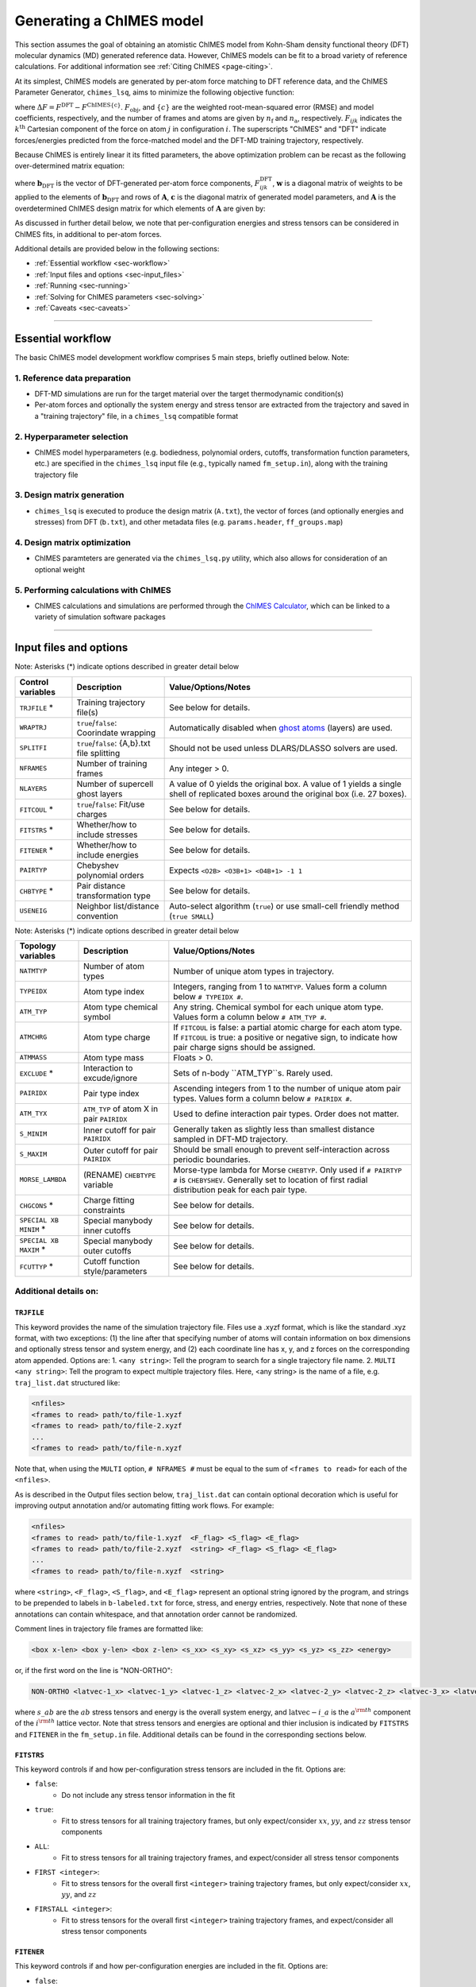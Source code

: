 .. _page-running:

Generating a ChIMES model
========================================================

This section assumes the goal of obtaining an atomistic ChIMES model from Kohn-Sham density functional theory (DFT) molecular dynamics (MD) generated reference data. However, ChIMES models can be fit to a broad variety of reference calculations. For additional information see :ref:`Citing ChIMES <page-citing>`.


At its simplest, ChIMES models are generated by per-atom force matching to DFT reference data, and the ChIMES Parameter Generator, ``chimes_lsq``, aims to minimize the following objective function:

.. math::
   :nowrap:

   \begin{equation}
   
   F_{\mathrm{obj}} = \frac{1}{n_\mathrm{f}3n_{\mathrm{a}}}
   \sum^{n_\mathrm{f}}_{i=1}
   \left[ \sum^{n_\mathrm{a}}_{j=1}  \sum^{3}_{k=1} w^2_{\mathrm{F}_{ijk}}(\Delta F_{ijk})^2  \right],

   \end{equation}

where :math:`\Delta F = F^{\mathrm{DFT}} - F^{\mathrm{ChIMES\{c\}}}`. :math:`F_{\mathrm{obj}}`, and :math:`\{c\}` are the weighted root-mean-squared error (RMSE) and model coefficients, respectively, and the number of frames and atoms are given by :math:`n_\mathrm{f}` and :math:`n_\mathrm{a}`, respectively. :math:`F_{ijk}` indicates the :math:`k^{\mathrm{th}}` Cartesian component of the force on atom :math:`j` in configuration :math:`i`. The superscripts "ChIMES" and "DFT" indicate forces/energies predicted from the force-matched model and the DFT-MD training trajectory, respectively. 

Because ChIMES is entirely linear it its fitted parameters, the above optimization problem can be recast as the following over-determined matrix equation:

.. math::
   :nowrap:

   \begin{equation}
   
      \mathrm{\mathbf{wAc}} = \mathrm{\mathbf{wb}_{DFT}},
   
   \end{equation}

where :math:`\mathrm{\mathbf{b}_{DFT}}` is the vector of DFT-generated per-atom force components, :math:`F^{\mathrm{DFT}}_{ijk}`, :math:`\mathrm{\mathbf{w}}` is a diagonal matrix of weights to be applied to the elements of :math:`\mathrm{\mathbf{b}_{DFT}}` and rows of :math:`\mathrm{\mathbf{A}}`, :math:`\mathrm{\mathbf{c}}` is the diagonal matrix of generated model parameters, and :math:`\mathrm{\mathbf{A}}` is the overdetermined ChIMES design matrix for which elements of :math:`\mathrm{\mathbf{A}}` are given by:


.. math::
   :nowrap:

   \begin{equation}
   
      M _{a,b} = \frac{\partial X _{a,\mathrm{ChIMES} \{c\}}}{\partial c_{b}}
   
   \end{equation} 
   
 
As discussed in further detail below, we note that per-configuration energies and stress tensors can be considered in ChIMES fits, in additional to per-atom forces.
 
   
Additional details are provided below in the following sections:

* :ref:`Essential workflow            <sec-workflow>`
* :ref:`Input files and options       <sec-input_files>`
* :ref:`Running                       <sec-running>`
* :ref:`Solving for ChIMES parameters <sec-solving>`
* :ref:`Caveats                       <sec-caveats>`

---------------

.. _sec-workflow:

Essential workflow
----------------------

The basic ChIMES model development workflow comprises 5 main steps, briefly outlined below. Note: 


1. Reference data preparation
^^^^^^^^^^^^^^^^^^^^^^^^^^^^^^^ 

* DFT-MD simulations are run for the target material over the target thermodynamic condition(s)

* Per-atom forces and optionally the system energy and stress tensor are extracted from the trajectory and saved in a "training trajectory" file, in a ``chimes_lsq`` compatible format
 
2. Hyperparameter selection
^^^^^^^^^^^^^^^^^^^^^^^^^^^^^^^  

*  ChIMES model hyperparameters (e.g. bodiedness, polynomial orders, cutoffs, transformation function parameters, etc.) are specified in the ``chimes_lsq`` input file (e.g., typically named ``fm_setup.in``), along with the training trajectory file


3. Design matrix generation
^^^^^^^^^^^^^^^^^^^^^^^^^^^^^^^  

* ``chimes_lsq`` is executed to produce the design matrix (``A.txt``), the vector of forces (and optionally energies and stresses) from DFT (``b.txt``), and other metadata files (e.g. ``params.header``, ``ff_groups.map``) 


4. Design matrix optimization
^^^^^^^^^^^^^^^^^^^^^^^^^^^^^^^  

* ChIMES paramteters are generated via the ``chimes_lsq.py`` utility, which also allows for consideration of an optional weight 


5. Performing calculations with ChIMES
^^^^^^^^^^^^^^^^^^^^^^^^^^^^^^^^^^^^^^^^^ 

* ChIMES calculations and simulations are performed through the `ChIMES Calculator <https://mybitbucket.llnl.gov/projects/CHMS/repos/chimes_calculator/browse>`_, which can be linked to a variety of simulation software packages

---------------

.. _sec-input_files:

Input files and options
--------------------------------------------

Note: Asterisks (*) indicate options described in greater detail below

==================  =============================================    ====================================
Control  variables	Description                                       Value/Options/Notes
==================  =============================================    ====================================
``TRJFILE`` *       Training trajectory file(s)                      See below for details. 
``WRAPTRJ``         ``true``/``false``: Coorindate wrapping          Automatically disabled when `ghost atoms <https://doi.org/10.1006/jcph.1995.1039>`_ (layers) are used.
``SPLITFI``         ``true``/``false``: {A,b}.txt file splitting     Should not be used unless DLARS/DLASSO solvers are used.
``NFRAMES``         Number of training frames                        Any integer > 0.
``NLAYERS``         Number of supercell ghost layers                 A value of 0 yields the original box. A value of 1 yields a single shell of replicated boxes around the original box (i.e. 27 boxes).
``FITCOUL`` *       ``true``/``false``: Fit/use charges              See below for details. 
``FITSTRS`` *       Whether/how to include stresses                  See below for details. 
``FITENER`` *       Whether/how to include energies                  See below for details. 
``PAIRTYP``         Chebyshev polynomial orders                      Expects ``<O2B> <O3B+1> <O4B+1> -1 1``
``CHBTYPE`` *       Pair distance transformation type                See below for details. 
``USENEIG``         Neighbor list/distance convention                Auto-select algorithm (``true``) or use small-cell friendly method (``true SMALL``)
==================  =============================================    ====================================

Note: Asterisks (*) indicate options described in greater detail below

======================  =========================================== ====================================
Topology variables      Description                                 Value/Options/Notes
======================  =========================================== ====================================
``NATMTYP``             Number of atom types                        Number of unique atom types in trajectory.
``TYPEIDX``             Atom type index                             Integers, ranging from 1 to ``NATMTYP``. Values form a column below ``# TYPEIDX #``.
``ATM_TYP``             Atom type chemical symbol                   Any string. Chemical symbol for each unique atom type.  Values form a column below ``# ATM_TYP #``.
``ATMCHRG``             Atom type charge                            If ``FITCOUL`` is false: a partial atomic charge for each atom type. If ``FITCOUL`` is true: a positive or negative sign, to indicate how pair charge signs should be assigned.
``ATMMASS``             Atom type mass                              Floats > 0.
``EXCLUDE`` *           Interaction to excude/ignore                Sets of n-body ``ATM_TYP``s. Rarely used.
``PAIRIDX``             Pair type index                             Ascending integers from 1 to the number of unique atom pair types. Values form a column below ``# PAIRIDX #``.
``ATM_TYX``             ``ATM_TYP`` of atom X in pair ``PAIRIDX``   Used to define interaction pair types. Order does not matter.
``S_MINIM``             Inner cutoff for pair ``PAIRIDX``           Generally taken as slightly less than smallest distance sampled in DFT-MD trajectory.
``S_MAXIM``             Outer cutoff for pair ``PAIRIDX``           Should be small enough to prevent self-interaction across periodic boundaries.
``MORSE_LAMBDA``        (RENAME) ``CHEBTYPE`` variable              Morse-type lambda for Morse ``CHEBTYP``. Only used if ``# PAIRTYP #`` is ``CHEBYSHEV``. Generally set to location of first radial distribution peak for each pair type.
``CHGCONS`` *           Charge fitting constraints                  See below for details. 
``SPECIAL XB MINIM`` *  Special manybody inner cutoffs              See below for details.
``SPECIAL XB MAXIM`` *  Special manybody outer cutoffs              See below for details.
``FCUTTYP`` *           Cutoff function style/parameters            See below for details.
======================  =========================================== ====================================




Additional details on:
^^^^^^^^^^^^^^^^^^^^^^^^^^^^^^^^^^^^^^^^^

``TRJFILE``
""""""""""""

This keyword provides the name of the simulation trajectory file. Files use a .xyzf format, which is like the standard .xyz format, with two exceptions: (1) the line after that specifying number of atoms will contain information on box dimensions and optionally stress tensor and system energy, and (2) each coordinate line has x, y, and z forces on the corresponding atom appended. Options are:
1. ``<any string>``: Tell the program to search for a single trajectory file name. 
2. ``MULTI <any string>``: Tell the program to expect multiple trajectory files. Here, <any string> is the name of a file, e.g. ``traj_list.dat`` structured like:

.. code-block:: bash

  <nfiles>
  <frames to read> path/to/file-1.xyzf
  <frames to read> path/to/file-2.xyzf
  ...
  <frames to read> path/to/file-n.xyzf

Note that,  when using the ``MULTI`` option, ``# NFRAMES #`` must be equal to the sum of  ``<frames to read>`` for each of the ``<nfiles>``.

As is described in the Output files section below, ``traj_list.dat`` can contain optional decoration which is useful for improving output annotation and/or automating fitting work flows. For example:

.. code-block:: bash

  <nfiles>
  <frames to read> path/to/file-1.xyzf  <F_flag> <S_flag> <E_flag>
  <frames to read> path/to/file-2.xyzf  <string> <F_flag> <S_flag> <E_flag>
  ...
  <frames to read> path/to/file-n.xyzf  <string>
  
  
where ``<string>``, ``<F_flag>``, ``<S_flag>``, and ``<E_flag>`` represent an optional string ignored by the program, and strings to be prepended to labels in ``b-labeled.txt`` for force, stress, and energy entries, respectively. Note that none of these annotations can contain whitespace, and that annotation order cannot be randomized.

Comment lines in trajectory file frames are formatted like:

.. code-block:: bash

    <box x-len> <box y-len> <box z-len> <s_xx> <s_xy> <s_xz> <s_yy> <s_yz> <s_zz> <energy>


or, if the first word on the line is "NON-ORTHO":

.. code-block:: bash

    NON-ORTHO <latvec-1_x> <latvec-1_y> <latvec-1_z> <latvec-2_x> <latvec-2_y> <latvec-2_z> <latvec-3_x> <latvec-3_y> <latvec-3_z> <s_xx> <s_xy> <s_xz> <s_yy> <s_yz> <s_zz> <energy>
    

where :math:`s\_ab` are the :math:`ab` stress tensors and energy is the overall system energy, and  :math:`\mathrm{latvec-}i\_a` is the :math:`a^{\rm{th}}` component of the  :math:`i^{\rm{th}}` lattice vector.
Note that stress tensors and energies are optional and thier inclusion is indicated by ``FITSTRS`` and ``FITENER`` in the ``fm_setup.in`` file. Additional details can be found in the corresponding sections below.


``FITSTRS``
""""""""""""

This keyword controls if and how per-configuration stress tensors are included in the fit. Options are:

* ``false``: 
    * Do not include any stress tensor information in the fit
* ``true``:
    * Fit to stress tensors for all training trajectory frames, but only expect/consider :math:`xx`, :math:`yy`, and :math:`zz` stress tensor components 
* ``ALL``:    
    * Fit to stress tensors for all training trajectory frames, and expect/consider all stress tensor components
* ``FIRST <integer>``:
    * Fit to stress tensors for the overall first ``<integer>`` training trajectory frames, but only expect/consider :math:`xx`, :math:`yy`, and :math:`zz`
* ``FIRSTALL <integer>``:    
    * Fit to stress tensors for the overall first ``<integer>`` training trajectory frames, and expect/consider all stress tensor components


``FITENER``
""""""""""""

This keyword controls if and how per-configuration energies are included in the fit. Options are:

* ``false``: 
    * Do not include any energy information in the fit
* ``true``:
    * Include/expect an energy for each configuration in the training trajectory(s)
* ``FIRST <integer>``: 
    * Include/expect an energy for the overall first  ``<integer>`` configurations in the training trajectory(s)
    

``FITCOUL``
""""""""""""

This keyword defines whether charges should be fit, or held fixed at user-defined values. Note that currently, functionality is only supported when ``FITCOUL`` is true, or when ``FITCOUL`` is false and all charges are zero.  If ``FITCOUL`` is false, but charges are non-zero, program will attempt to subtract charge contributions from forces.


``CBHTYP``
""""""""""""

This keyword defined the pair distance transformation method (i.e. for compatibility with the [-1,1] domain over which Chebyshev polynomials are defined). Currently, the only options are ``MORSE`` and ``DEFAULT`` (i.e. "direct"). See reference "Water-1" in :ref:`Citing ChIMES <page-citing>` for additional details. If ``MORSE`` is selected, meaningful values of ``MORSE_LAMBDA`` should be specified.


``EXCLUDE``
""""""""""""
(Ancillary support)

Interactions corresponding to specific atom triplets can be excluded from the fitting process by including the following lines above the ``NATMTYP`` entry in the input file, e.g. to exclude O-O-O  (comprised of OO, OO, and OO atom pairs) and C-O-O 3-body interactions (comprised of CO, CO, and OO pairs) from the fit:

.. code-block:: bash

  EXCLUDE 3B INTERACTION: 2
  OOOOOO
  COCOOO
  

``CHGCONS``
""""""""""""

If the user desires to fit charges during the force matching process, they can either do so with no constraints (the default option), or by specifying n_atom_pairs -1 constraints. These constraints are added to the end of the input file, before ``# ENDFILE #``. Take water, as an example; here we have 3 pair types, OO, OH, and HH. We want to enforce that the sum of all charges is zero, and that H has half the charge of O, and we can do so by adding the following lines:

.. code-block:: bash

  CHARGE CONSTRAINTS:
  OO  HH  OH  1000.0  -4000.0  0.0     0.0
  OO  HH  OH  1000.0   4000.0  4000.0  0.0

The first line can be re-written as the equation: :math:`1000q_\mathrm{O}q_\mathrm{O} - 4000q_\mathrm{H}q_\mathrm{H} = 0`, and enforces the relationship that :math:`|q_\mathrm{O}| = 2|q_\mathrm{H}|`. The second line can be re-written as the equation: :math:`1000q_\mathrm{O}q_\mathrm{O}+ 4000q_\mathrm{H}q_\mathrm{H} + 4000q_\mathrm{O}q_\mathrm{H} = 0`, and enforces that the sign of :math:`q_\mathrm{OH}` needs to be opposite of :math:`q_\mathrm{HH}` and :math:`q_\mathrm{OO}` (i.e. negative), and the relationship :math:`|q_\mathrm{OH}| = 2|q_\mathrm{HH}|`. Note that each line needs entries for all atom pairs.


``SPECIAL XB MINIM``
""""""""""""""""""""""""

By default, many-body inner cutoffs are taken to be equivalent to the constituent 2-body inner cutoffs. One has the option of setting all inner cutoffs of a given bodiedness (e.g. 3-body) to an equivalent value by adding the following line to the end of the fm_setup.in file: 

.. code-block:: bash

  SPECIAL 3B S_MINIM: ALL 0.0

Otherwise, each cutoff can be specified separately through syntax similar to the following:

.. code-block:: bash

  SPECIAL 3B S_MINIM: SPECIFIC 4
  OOOOOO OO OO OO 2.00000 2.00000 2.00000
  OOOHOH OO OH OH 2.00000 0.80000 0.80000
  HHOHOH OH OH HH 0.80000 0.80000 1.00000
  HHHHHH HH HH HH 1.00000 1.00000 1.00000

Where the “4” is the number of cutoffs to be listed. Any many-body type for which a line is not provided will use the same ``S_MINIM`` as the 2-body interactions, where constituent pairs determine the cutoff. 


``SPECIAL XB MAXIM``
""""""""""""""""""""""""

By default, many-body outer cutoffs are taken to be equivalent to the constituent 2-body outer cutoffs. One has the option of setting all outer cutoffs of a given bodiedness (e.g. 3-body) to an equivalent value by adding the following line to the end of the fm_setup,in file: 

.. code-block:: bash

  SPECIAL 3B S_MAXIM: ALL 4.0

Otherwise, each cutoff can be specified separately through syntax similar to the following:

.. code-block:: bash

  SPECIAL 3B S_MAXIM: SPECIFIC 4
  CCCCCC CC CC CC 4.4 4.4 4.4
  COCOCC CC CO CO 4.4 4.0 4.0
  OOCOCO CO CO OO 4.0 4.0 6.5
  OOOOOO OO OO OO 6.5 6.5 6.5

Where the “4” is the number of cutoffs to be listed. Any many-body type for which a line is not provided will use the same ``S_MAXIM`` as the 2-body interactions, where constituent pairs determine the cutoff. 


``FCUTTYP``
""""""""""""

This keyword specifies Chebyshev potential cutoff function types and corresponding parameters. ``FCUTTYP`` should be specified on its own line, under ``# PAIRIDX #`` entries. Currently supported options include ``CUBIC`` and ``TERSOFF <float>``, where ``<float>`` gives the cutoff function kick-in distance as: :math:`r_\mathrm{cut} - <\mathrm{float}>r_\mathrm{cut}`, and should take on values between 0 and 1.

-----------------

.. _sec-running:

Running 
--------------------------------------------

Generating the design matrix (``chimes_lsq``)
^^^^^^^^^^^^^^^^^^^^^^^^^^^^^^^^^^^^^^^^^^^^^


To generate a ChIMES design matrix and related metadata files, an input file, ``fm_setup.in`` must be created, and a training trajectory file(s) must be present at the location(s) specified by the ``TRJFILE`` option in ``fm_setup.in``. With these files in place, the following command should be run: 

.. code-block:: bash
    
    /path/to/repo/src/chimes_lsq fm_setup.in > fm_setup.log
    
which will produce several output files, listed below. Note that if ``SPLITFI`` is set true in ``fm_setup.in``, some files will be output as several ``file.<zero-padded-number>.txt`` rather than a single ``file.txt``. ``dim*txt`` files contain additional information on this splitting.

**Note that, for historical reasons, energy entries are repeated three times in** ``A.txt``, ``b.txt``, ``b-labeled.txt``, **and** ``natoms.txt`` **files.**

Output files
""""""""""""

``A.txt`` (The ChIMES design matrix)

* For force- or force- and stress-only fits, columns contain each :math:`\frac{\partial X _{a,\mathrm{ChIMES} \{c\}}}{\partial c_{b}}` value for a given coefficient :math:`c` with index :math:`b`.

    * If energies are included in the fit, the final columns are the number of atoms of each type in corresponding training trajectory frame
        
* Each row corresponds to the :math:`i`, :math:`j`, or :math:`k^{\mathrm{th}}` force component of a given atom in the corresponding training trajectory frame
    
    * Thus, 2-body only, force-only fit with polynomial order 10 for a 25 frame trajectory containing 300 atoms, ``A.txt`` would contain :math:`25 \times 300 \times 3 = 22,500` rows and 10 columns. 
        
* If ``SPLITFI`` is true:

    * Rather than a single ``A.txt`` file, several ``A.<zero-padded-number>.txt`` files are produced, which contain a subset of chimes design matrix rows. See ``dim.txt`` below for additional details.


``b.txt`` (DFT forces, and optional stresses and energies)

* This file contains the DFT per-atom forces and optionally configuration stresses and energies extracted from the training trajectory

* Each row corresponds to the :math:`i`, :math:`j`, or :math:`k^{\mathrm{th}}` for component of a given atom in the corresponding training trajectory frame
    
    * Thus, 2-body only, force-only fit for a 25 frame trajectory containing 300 atoms, ``b.txt`` would contain :math:`25 \times 300 \times 3 = 22,500` rows, irrespective of model complexity (i.e. bodiedness and polynomial order).  

* If ``SPLITFI`` is true:

    * Rather than a single ``b.txt`` file, several ``b.<zero-padded-number>.txt`` files are produced, which contain a subset of ``b.txt`` rows. See ``dim.txt`` below for additional details.  
     
     
``b-labeled.txt`` (DFT forces, and optional stresses and energies, labeled)

* This file is a replicate of b.txt which contains additional information on each entry. If the row corresponds to a force, the first and second column entries will provide atom chemical symbol and corresponding DFT force. For energies, rows are label  with a "+1", and for stresses, ":math:`s\_ab`", where ab indicates the corresponding tensor component (e.g. xx, yy, zz, etc.). 

* Additional annotation in the `b-labeled.txt file` can be realized by decoration of the optional ``traj_list.dat`` file, when the ``fm_setup.in`` keyword ``TRJFILE`` uses the ``MULTI`` option.

* If ``SPLITFI`` is true:

    * Rather than a single ``b-labeled.txt`` file, several ``b-labeled.<zero-padded-number>.txt`` files are produced, which contain a subset of ``b-labeled.txt`` rows. See ``dim.txt`` below for additional details.     
     
       
``dim.txt`` (Output file dimensions)

* If ``SPLITFI`` is false:

    * The first value in ``dim.txt`` is the number of columns in ``A.txt``, and the second is the number of rows in ``A.txt``, ``b.txt``, ``b-labeled.txt``, and ``natoms.txt``.
    
* If ``SPLITFI`` is true:

    * ``A.txt``, ``b.txt``, ``b-labeled.txt``, and ``natoms.txt`` are split into sub-files containing approximately the same number of lines, named like ``file.<zero-padded-number>.txt``, e.g. ``A.0001.txt``. Corresponding ``dim.<zero-padded-number>.txt`` files are produced, where the first value  is the number of columns in the ``A.<zero-padded-number>.txt`` (which is the same in all files), and the last value is the total number of rows that would be present in each of ``A.txt``, ``b.txt``, ``b-labeled.txt``, and ``natoms.txt`` if they were output in thier unsplit form. Finally, the second and third columns in ``file.<zero-padded-number>.txt`` indicate the first and last row of the unsplit file contained in ``file.<zero-padded-number>.txt``.
    
    
``natoms.txt`` (Number of atoms in training trajectory)

* If ``SPLITFI`` is false:

   * For each row in ``A.txt``, ``b.txt``, and ``b-labeled.txt``, provides the number of atoms in the training trajectory frame from which information in the row originated. Useful for weighting or evaluating per-atom quantities.

* If ``SPLITFI`` is true:

   * For each row in ``A.<zero-padded-number>.txt``, ``b.<zero-padded-number>.txt``, and ``b-labeled.<zero-padded-number>.txt``, provides the number of atoms in the training trajectory frame from which information in the row originated. Useful for weighting or evaluating per-atom quantities.   
    
    
``params.header``  (metadata)

* Contains metadata (e.g. hyperparameters, headers, etc.) from ``fm_setup.in``.

``ff_groups.map``  (metadata)

* Contains metadata (e.g. mapping between many-body atom types and thier corresponding integer type).



Tips and tricks
""""""""""""""""""

* Inner cutoffs are typically set to the lowest sampled distance for each given pair type in the training trajectory
* For molecular systems:

    * 2-body outer cutoffs are usually set to encompass at least the second non-bonded solvation shell (determined by examination of the DFT-MD generated radial pair distribution functions, RDFs), or around 8 Å
    * 3-body outer cutoffs are usually set to encompass the first non-bonded solvation shell 
    * 4-body outer cutoffs are usually set to between the first or second RDF minimum; choice depends on the nature of the system (i.e. do we need to describe extended 4-body interactions like molecular torsions, or more short-ranged interactions like those found in small molecules?
     
* The "Morse parameter" is usually set to the distance corresponding to the the first (bonding) peak in the in the pair RDF
* There is no hard-and-fast rule for setting the 2/3/4-body polynomial orders, but 12/7/3 is generally a good starting point
* Weighting is often needed when energies and stresses tensors are included in the fit. Typical respective weighting factors are 0.1 – 5.0 and 200 – 500
* If a Tersoff-style cutoff function is used, a Tersoff variable of between 0.25 and 0.75 is reasonable, where larger values modify the interaction at shorter distances, but can make it easier to obtain a smooth interaction
* Be mindful of outer cutoff distances with respect to box lengths. Training data are typically generated with small (i.e. DFT-friendly) cells
* If you don’t want to determine all pair/triplet/quadruplet interaction types and inner cutoffs for ``fm_setup.in`` by hand, setup a dummy ``fm_setup.in`` file with: 

    * ``# PAIRTYP#`` set to ``CHEBYSHEV 2 2 2 -1 1``, 
    * 2-body inner cutoffs = 0.0
    * 2-body outer cutoffs = something tiny (i.e. 0.5)
    * Do not explicitly set 3- or 4-body outer cutoffs (the code will use the 2-body value for them)
    * Run the ``chimes_lsq`` code using this file
    * Check the bottom section of the output, which lists all this information for you






-----------------

.. _sec-solving:

Solving for ChIMES parameters
^^^^^^^^^^^^^^^^^^^^^^^^^^^^^^^^^^^^^^^^^^^^^

Once a ChIMES design matrix has been generated, parameters can be obtained by running ``chimes_lsq.py``. Note that this script depends on native `numpy <https://numpy.org>`_ and `scipy <https://www.scipy.org>`_, installations for `python3.x <https://www.python.org>`_, and has numerous features, detailed below. If ``chimes_lsq`` was run with ``SPLITFI`` set to ``false`` and no weighting is desired, one can solve for ChIMES parameters using principal component analysis based on the singular value decomposition of the design matrix ("SVD") with default regularization (1.0e-05) via:

.. code-block:: bash
    
    python3.x /path/to/repo/src/chimes_lsq.py > params.txt

however we note that ``chimes_lsq`` supports many other solvers, summarized below:

Supported solvers
"""""""""""""""""""""""""""""""

Note: Asterisks (*) indicate options described in greater detail below

========== ==============================================  =======================================================
Method      Additional dependencies                        Related ``chimes_lsq.py`` flags
========== ==============================================  =======================================================
SVD         None                                           ``--eps`` ``--weights``
LASSO       `sklearn <https://scikit-learn.org/stable/>`_  ``--alpha`` ``--normalize`` ``--weights``
LASSOLARS   `sklearn <https://scikit-learn.org/stable/>`_  ``--alpha`` ``--normalize`` ``--weights``
DLARS*      DLARS                                          ``--alpha`` ``--normalize`` ``--weights`` (``--dlasso_dlars_path``) ``--nodes`` ``--cores`` ``--read_output`` ``--restart`` ``--split_files``
DLASSO*     DLARS                                          ``--alpha`` ``--normalize`` ``--weights`` (``--dlasso_dlars_path``) ``--nodes`` ``--cores`` ``--read_output`` ``--restart`` ``--split_files``
========== ==============================================  =======================================================

Using ``DLARS`` and ``DLASSO``
"""""""""""""""""""""""""""""""

DLARS and DLASSO provided a capability for distributed design matrix solution. This feature is particularly useful for large training sets or high complexity fits, but is best reserved for runs on high-performance computers.

Options and flags
"""""""""""""""""""""""""""""""

========================== ===========  ===============  =====================
Flag                       Option type  Default value    Description
========================== ===========  ===============  =====================
``--A``                    str            A.txt           Design matrix 
``--algorithm``            str            svd             Fitting algorithm (Supported options: svd, lasso, lassolars, dlars, and dlasso)
``--dlasso_dlars_path``    str            N/A             Path to DLARS/DLASSO solver
``--alpha``                float          1.0e-04         Lasso or ridge regularization
``--b``                    str            b.txt           Reference force file
``--cores``                int            8               DLARS/DLASSO *total* number of cores (i.e., nodes * cores-per-node)
``--eps``                  float          1.0e-05         SVD regularization
``--header``               str            params.header   Parameter file header
``--map``                  str            ff_groups.map   Parameter file map
``--nodes``                int            1               DLARS/DLASSO number of nodes
``--normalize``            bool           False           Normalize DLARS/DLASSO calculation
``--read_output``          bool           False           Read output from previous DLARS run
``--restart_dlasso_dlars`` str            N/A             Determines whether dlasso or dlars job will be restarted. Argument is the restart file name 
``--split_files``          bool           False           LSQ code has split A matrix output (DLARS/DLASSO)
``--test_suite``           bool           False           Output for test suite
``--weights``              str            N/A             Weight file
``--active``               bool           False           Is this a DLARS/DLASSO run from the active learning driver?
========================== ===========  ===============  =====================                                        


Choosing solvers
"""""""""""""""""""""""""""""""

All solvers support regularization (i.e. via ``--eps`` or ``--alpha``), which can aid overfitting mitigation. For LASSO, LASSOLARS, DLARS, and DLASSO solvers, regularization has the added benefit of automatically setting minimally-informative parameters to zero, helping minimize model size and increase efficiency. Note that these zeroed parameters can be scrubbed from the parameter file with ``post_proc_chimes_lsq.py``, e.g.:

.. code-block:: bash

    python2.x /path/to/repo/src/post_proc_chimes_lsq.py <parameter_file>
    
which produces a new parameter file named ``<parameter_file>.reduced``.


Weighting
"""""""""""""""""""""""""""""""

Weighting is often needed when energies and stresses tensors are included in the fit. Typical respective weighting factors are 0.1 – 5.0 and 200 – 500. Weights can be rapidly generated through:

.. code-block:: bash

    wF=1.0
    wE=5.0
    wS=250.0
    
    paste b-labeled.txt force.txt | awk -v wF="$wF" -v wE="$wE" -v wS="$wS" '{if($1=="+1"){print wE}elseif($1~"s_"){print wS}else{print wF}}' > weights.txt


Tips and tricks
"""""""""""""""""""""""""""""""

* Weighting and regularization can all impact quality of resulting models, and their values should be considered model hyperparameters and carefully explored for each fitting problem. 
* For LARS or LASSO-based solvers, regularization of 1.0e-2 or 1.0e-5 are reasonable starting points for un-normalized and normalized fits, respectively
* Running ``chimes_lsq.py`` can be memory intensive. Check the size of A.txt relative to the available memory (RAM) on the workhorse machine prior to running.


Checking fit quality
"""""""""""""""""""""""""""""""

Though it is critical to evaluate model performance on the basis of physical predictions, it can be helpful to evaluate model performance through target force, energy, or stress recovery. This can be easily obtained through:

.. code-block:: bash

    paste b-labeled.txt force.txt | awk '{if($1=="+1")              {print ($2,$3)}}' > compare-energies.txt
    paste b-labeled.txt force.txt | awk '{if($1~ "s_")              {print ($2,$3)}}' > compare-stresses.txt
    paste b-labeled.txt force.txt | awk '{if(($1!~"+1")&&($1!="+1")){print ($2,$3)}}' > compare-forces.txt

    xmgrace compare*txt
    
If optional ``<F_flag>``, ``<S_flag>``, and ``<E_flag>`` flags in ``traj_list.dat`` yield more information in ``b-labeled.txt`` from which  selections can be parsed, as can consideration of ``natoms.txt``.


-----------------


.. _sec-issues:

Common Issues
--------------------------------------------


**My model is requiring SO many iterations to become stable**

* Have you set reasonable inner cutoffs (i.e. 0.02 to 0.002 less than the smallest observed distance, set individually for each pair type)?
* Have you remembered to set the penalty parameters (i.e. :math:`A_{\mathrm{p}}` from 1.0e5 to 1.0e6, :math:`d_{\mathrm{p}}` from 0.01 to 0.05)?
* Have you tried using a smaller timestep during the early training stages? (e.g., if DFT simulations for a C/H/O/N system used a 0.5 fs timestep)?

    * ChIMES training simulations should use something closer to 0.1 – 0.2
    * Small timesteps allow the ChIMES simulations to remain stable for longer, which can help make iteratively-obtained training data more informative

**My model is yielding very bad RDFs/is missing significant RDF features**

* Have you accidentally grabbed only sequential configurations?
* Have you watched your DFT trajectory to make sure the system exhibits significant evolution? 

  * For example physical properties of a melted material will generally not be recovered from training to only solid phase data
  
* Have you checked that your actual training trajectory contains those features? For example, you can quickly check by computing your RDFs directly from the training trajectory and checking you peaks in all the expected positions. 

**My model just isn’t as good as expected**

* Are you using an appropriate bodiedness/polynomial order? 

   * Holdout cross-validation on the original training set can give you an idea of what to use.
   
* Are your cutoffs appropriate? 

   * Cutoffs cannot be arbitrarily short (they should encapsulate the relevant physics) *or* long (they should preclude self-interaction across the training periodic boundary conditions)


.. _sec-caveats:

Caveats
--------------------------------------------

* ChIMES models are not inherently transferable - training set generation should be carefully considered prior to model generation
* High-complexity (e.g. bodiedness and polynomial order) models for complex molecular materials (e.g. C-containing) will not generally be stable for dynamics the first time through - in these cases, iterative model fitting is usually required. See `link <https://doi.org/10.1063/5.0021965>`_ for additional details. 
* ChIMES will attempt to generate single-atom energies - these values *cannot* be accurately determined unless the training set contains frames with varied atomic composition, otherwise, ChIMES assigns one atom the sum of single-atom energies for each atom type.

